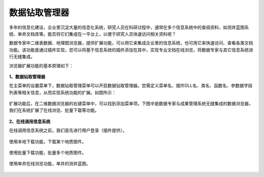 ﻿.. DocsOnline


数据钻取管理器
====================================

多年的信息化建设，企业里沉淀大量的信息化系统，研究人员在科研过程中，通常在多个信息系统中的查阅资料，如测井蓝图系统、单井文档库等。能否将它们集成在一平台上，以便于研究人员快速访问相关资料呢？ 

数据专家中二维表数据、地理图浏览器，提供扩展功能，可以用它来集成企业里的信息系统，也可用它来快速访问、查看各类文档功能。该功能是通过插件实现，您可以将基于信息系统的插件添加在其中，实现专业文档在线浏览，将数据专家与其它信息系统进行无缝集成。

浏览器扩展功能的基本原理如下：

.. figure:: images/DocsOnline01.png
     :align: center
     :figwidth: 90% 
     :name: plate 	 
 
**1、数据钻取管理器**

在主菜单的设置菜单下，数据钻取管理菜单可以开启数据钻取管理器。您需定义菜单名、插件DLL名、类名、函数名、参数据字段列表等相关信息，从而实现系统功能的扩展。如图所示：
 
.. figure:: images/DocsOnline02.png
     :align: center
     :figwidth: 90% 
     :name: plate 	
	 
扩展功能后，在二维数据浏览器的右键菜单中，可以找到添加菜单项。下图中是数据专家与成果管理系统无缝集成的数据浏览器，我们在系统扩展了在线浏览、批量下载等功能。

.. figure:: images/DocsOnline03.png
     :align: center
     :figwidth: 90% 
     :name: plate 	
	 
	 
**2、在线调用信息系统**

在线调用信息系统之前，我们首先进行用户登录（插件提供）。

.. figure:: images/DocsOnline04.png
     :align: center
     :figwidth: 90% 
     :name: plate 		 

使用本地下载功能，下载某个地质图件。	 
 
.. figure:: images/DocsOnline05.png
     :align: center
     :figwidth: 90% 
     :name: plate 	

使用批量下载功能，批量多个地质图件。

.. figure:: images/DocsOnline06.png
     :align: center
     :figwidth: 90% 
     :name: plate 	
	 
使用单井在线浏览功能，单井的测井蓝图。

.. figure:: images/DocsOnline07.png
     :align: center
     :figwidth: 90% 
     :name: plate 		 